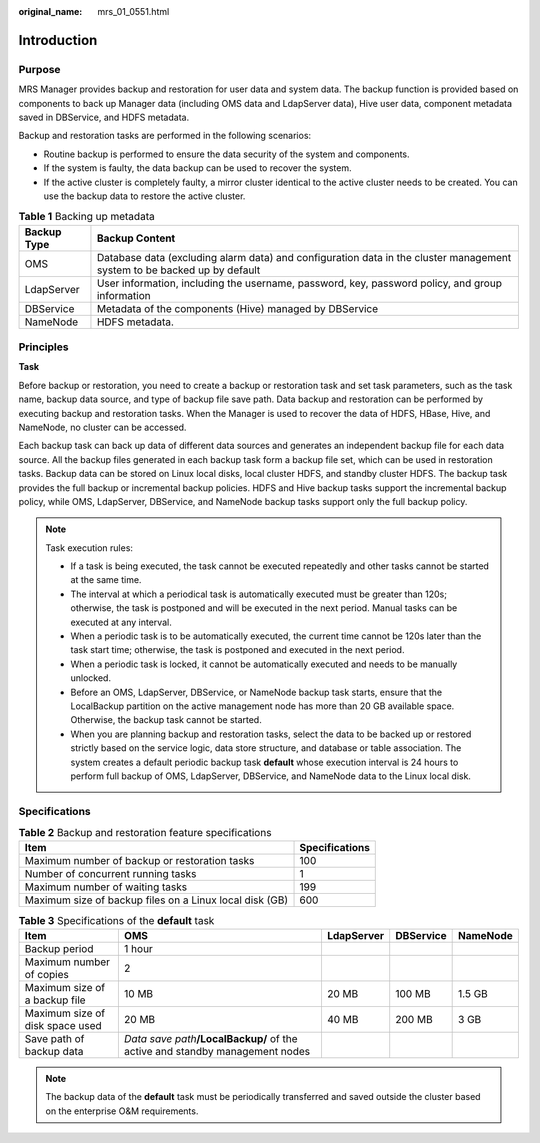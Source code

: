 :original_name: mrs_01_0551.html

.. _mrs_01_0551:

Introduction
============

Purpose
-------

MRS Manager provides backup and restoration for user data and system data. The backup function is provided based on components to back up Manager data (including OMS data and LdapServer data), Hive user data, component metadata saved in DBService, and HDFS metadata.

Backup and restoration tasks are performed in the following scenarios:

-  Routine backup is performed to ensure the data security of the system and components.
-  If the system is faulty, the data backup can be used to recover the system.
-  If the active cluster is completely faulty, a mirror cluster identical to the active cluster needs to be created. You can use the backup data to restore the active cluster.

.. table:: **Table 1** Backing up metadata

   +-------------+-------------------------------------------------------------------------------------------------------------------------+
   | Backup Type | Backup Content                                                                                                          |
   +=============+=========================================================================================================================+
   | OMS         | Database data (excluding alarm data) and configuration data in the cluster management system to be backed up by default |
   +-------------+-------------------------------------------------------------------------------------------------------------------------+
   | LdapServer  | User information, including the username, password, key, password policy, and group information                         |
   +-------------+-------------------------------------------------------------------------------------------------------------------------+
   | DBService   | Metadata of the components (Hive) managed by DBService                                                                  |
   +-------------+-------------------------------------------------------------------------------------------------------------------------+
   | NameNode    | HDFS metadata.                                                                                                          |
   +-------------+-------------------------------------------------------------------------------------------------------------------------+

Principles
----------

**Task**

Before backup or restoration, you need to create a backup or restoration task and set task parameters, such as the task name, backup data source, and type of backup file save path. Data backup and restoration can be performed by executing backup and restoration tasks. When the Manager is used to recover the data of HDFS, HBase, Hive, and NameNode, no cluster can be accessed.

Each backup task can back up data of different data sources and generates an independent backup file for each data source. All the backup files generated in each backup task form a backup file set, which can be used in restoration tasks. Backup data can be stored on Linux local disks, local cluster HDFS, and standby cluster HDFS. The backup task provides the full backup or incremental backup policies. HDFS and Hive backup tasks support the incremental backup policy, while OMS, LdapServer, DBService, and NameNode backup tasks support only the full backup policy.

.. note::

   Task execution rules:

   -  If a task is being executed, the task cannot be executed repeatedly and other tasks cannot be started at the same time.
   -  The interval at which a periodical task is automatically executed must be greater than 120s; otherwise, the task is postponed and will be executed in the next period. Manual tasks can be executed at any interval.
   -  When a periodic task is to be automatically executed, the current time cannot be 120s later than the task start time; otherwise, the task is postponed and executed in the next period.
   -  When a periodic task is locked, it cannot be automatically executed and needs to be manually unlocked.
   -  Before an OMS, LdapServer, DBService, or NameNode backup task starts, ensure that the LocalBackup partition on the active management node has more than 20 GB available space. Otherwise, the backup task cannot be started.
   -  When you are planning backup and restoration tasks, select the data to be backed up or restored strictly based on the service logic, data store structure, and database or table association. The system creates a default periodic backup task **default** whose execution interval is 24 hours to perform full backup of OMS, LdapServer, DBService, and NameNode data to the Linux local disk.

Specifications
--------------

.. table:: **Table 2** Backup and restoration feature specifications

   ======================================================= ==============
   Item                                                    Specifications
   ======================================================= ==============
   Maximum number of backup or restoration tasks           100
   Number of concurrent running tasks                      1
   Maximum number of waiting tasks                         199
   Maximum size of backup files on a Linux local disk (GB) 600
   ======================================================= ==============

.. table:: **Table 3** Specifications of the **default** task

   +---------------------------------+--------------------------------------------------------------------------------+------------+-----------+----------+
   | Item                            | OMS                                                                            | LdapServer | DBService | NameNode |
   +=================================+================================================================================+============+===========+==========+
   | Backup period                   | 1 hour                                                                         |            |           |          |
   +---------------------------------+--------------------------------------------------------------------------------+------------+-----------+----------+
   | Maximum number of copies        | 2                                                                              |            |           |          |
   +---------------------------------+--------------------------------------------------------------------------------+------------+-----------+----------+
   | Maximum size of a backup file   | 10 MB                                                                          | 20 MB      | 100 MB    | 1.5 GB   |
   +---------------------------------+--------------------------------------------------------------------------------+------------+-----------+----------+
   | Maximum size of disk space used | 20 MB                                                                          | 40 MB      | 200 MB    | 3 GB     |
   +---------------------------------+--------------------------------------------------------------------------------+------------+-----------+----------+
   | Save path of backup data        | *Data save path*\ **/LocalBackup/** of the active and standby management nodes |            |           |          |
   +---------------------------------+--------------------------------------------------------------------------------+------------+-----------+----------+

.. note::

   The backup data of the **default** task must be periodically transferred and saved outside the cluster based on the enterprise O&M requirements.
